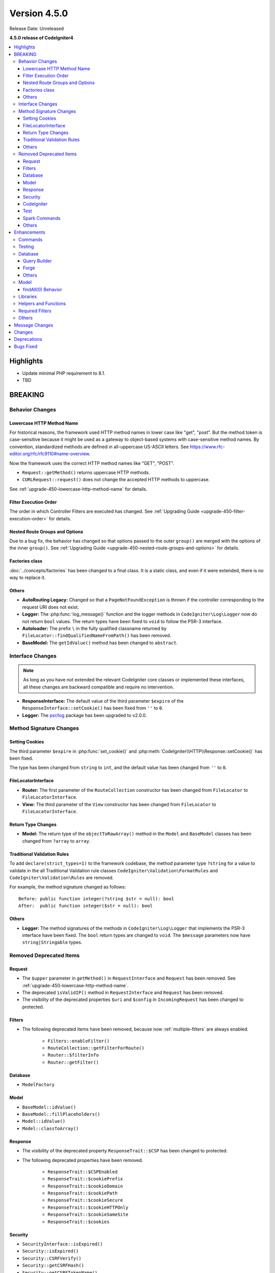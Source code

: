 Version 4.5.0
#############

Release Date: Unreleased

**4.5.0 release of CodeIgniter4**

.. contents::
    :local:
    :depth: 3

Highlights
**********

- Update minimal PHP requirement to 8.1.
- TBD

BREAKING
********

Behavior Changes
================

Lowercase HTTP Method Name
--------------------------

For historical reasons, the framework used HTTP method names in lower case like
"get", "post".
But the method token is case-sensitive because it might be used as a gateway
to object-based systems with case-sensitive method names. By convention,
standardized methods are defined in all-uppercase US-ASCII letters.
See https://www.rfc-editor.org/rfc/rfc9110#name-overview.

Now the framework uses the correct HTTP method names like "GET", "POST".

- ``Request::getMethod()`` returns uppercase HTTP methods.
- ``CURLRequest::request()`` does not change the accepted HTTP methods to uppercase.

See :ref:`upgrade-450-lowercase-http-method-name` for details.

Filter Execution Order
----------------------

The order in which Controller Filters are executed has changed. See
:ref:`Upgrading Guide <upgrade-450-filter-execution-order>` for details.

Nested Route Groups and Options
-------------------------------

Due to a bug fix, the behavior has changed so that options passed to the outer
``group()`` are merged with the options of the inner ``group()``.
See :ref:`Upgrading Guide <upgrade-450-nested-route-groups-and-options>` for details.

Factories class
---------------

:doc:`../concepts/factories` has been changed to a final class. It is a static
class, and even if it were extended, there is no way to replace it.

Others
------

- **AutoRouting Legacy:** Changed so that a ``PageNotFoundException`` is thrown
  if the controller corresponding to the request URI does not exist.
- **Logger:** The :php:func:`log_message()` function and the logger methods in
  ``CodeIgniter\Log\Logger`` now do not return ``bool`` values. The return types
  have been fixed to ``void`` to follow the PSR-3 interface.
- **Autoloader:** The prefix ``\`` in the fully qualified classname returned by
  ``FileLocator::findQualifiedNameFromPath()`` has been removed.
- **BaseModel:** The ``getIdValue()`` method has been changed to ``abstract``.

Interface Changes
=================

.. note:: As long as you have not extended the relevant CodeIgniter core classes
    or implemented these interfaces, all these changes are backward compatible
    and require no intervention.

- **ResponseInterface:** The default value of the third parameter ``$expire`` of
  the ``ResponseInterface::setCookie()`` has been fixed from ``''`` to ``0``.
- **Logger:** The `psr/log <https://packagist.org/packages/psr/log>`_ package has
  been upgraded to v2.0.0.

.. _v450-method-signature-changes:

Method Signature Changes
========================

Setting Cookies
---------------

The third parameter ``$expire`` in :php:func:`set_cookie()` and
:php:meth:`CodeIgniter\\HTTP\\Response::setCookie()` has been fixed.

The type has been changed from ``string`` to ``int``, and the default value has
been changed from ``''`` to  ``0``.

FileLocatorInterface
--------------------

- **Router:** The first parameter of the ``RouteCollection`` constructor has been changed
  from ``FileLocator`` to ``FileLocatorInterface``.
- **View:** The third parameter of the ``View`` constructor has been changed
  from ``FileLocator`` to ``FileLocatorInterface``.

Return Type Changes
-------------------

- **Model:** The return type of the ``objectToRawArray()`` method in the ``Model``
  and ``BaseModel`` classes has been changed from ``?array`` to ``array``.

Traditional Validation Rules
----------------------------

To add ``declare(strict_types=1)`` to the framework codebase, the method parameter
type ``?string`` for a value to validate in the all Traditional Validation rule
classes ``CodeIgniter\Validation\FormatRules`` and ``CodeIgniter\Validation\Rules``
are removed.

For example, the method signature changed as follows::

    Before: public function integer(?string $str = null): bool
    After:  public function integer($str = null): bool

Others
------

- **Logger:** The method signatures of the methods in ``CodeIgniter\Log\Logger``
  that implements the PSR-3 interface have been fixed. The ``bool`` return
  types are changed to ``void``. The ``$message`` parameters now have
  ``string|Stringable`` types.

.. _v450-removed-deprecated-items:

Removed Deprecated Items
========================

Request
-------

- The ``$upper`` parameter in ``getMethod()`` in ``RequestInterface`` and ``Request``
  has been removed. See :ref:`upgrade-450-lowercase-http-method-name`.
- The deprecated ``isValidIP()`` method in ``RequestInterface`` and ``Request``
  has been removed.
- The visibility of the deprecated properties ``$uri`` and ``$config`` in
  ``IncomingRequest`` has been changed to protected.

Filters
-------

- The following deprecated items have been removed, because now :ref:`multiple-filters` are always enabled.

    - ``Filters::enableFilter()``
    - ``RouteCollection::getFilterForRoute()``
    - ``Router::$filterInfo``
    - ``Router::getFilter()``

Database
--------

- ``ModelFactory``

Model
-----

- ``BaseModel::idValue()``
- ``BaseModel::fillPlaceholders()``
- ``Model::idValue()``
- ``Model::classToArray()``

Response
--------

- The visibility of the deprecated property ``ResponseTrait::$CSP`` has been
  changed to protected.
- The following deprecated properties have been removed.

    - ``ResponseTrait::$CSPEnabled``
    - ``ResponseTrait::$cookiePrefix``
    - ``ResponseTrait::$cookieDomain``
    - ``ResponseTrait::$cookiePath``
    - ``ResponseTrait::$cookieSecure``
    - ``ResponseTrait::$cookieHTTPOnly``
    - ``ResponseTrait::$cookieSameSite``
    - ``ResponseTrait::$cookies``

Security
--------

- ``SecurityInterface::isExpired()``
- ``Security::isExpired()``
- ``Security::CSRFVerify()``
- ``Security::getCSRFHash()``
- ``Security::getCSRFTokenName()``
- ``Security::sendCookie()``
- ``Security::doSendCookie()``

CodeIgniter
-----------

- ``$path``
- ``$useSafeOutput``
- ``useSafeOutput()``
- ``setPath()``

Test
----

- ``CIDatabaseTestCase``
- ``ControllerResponse``
- ``ControllerTester``
- ``FeatureResponse``
- ``FeatureTestCase``

Spark Commands
--------------

- ``migrate:create``
- ``session:migration``

Others
------

- **Config:** The deprecated ``CodeIgniter\Config\Config`` class has been removed.
- **Controller:** The deprecated ``Controller::loadHelpers()`` method has been removed.

Enhancements
************

Commands
========

- Added ``spark config:check`` command to check Config values. See
  :ref:`confirming-config-values` for the details.
- Added ``spark lang:find`` command to update translations keys. See :ref:`generating-translation-files-via-command` for the details.
- The ``--dbgroup`` option has been added to the ``spark db:table`` command.
  See :ref:`Database Commands <db-command-specify-the-dbgroup>`.

Testing
=======

- **DomParser:** The new methods were added ``seeXPath()`` and ``dontSeeXPath()``
  which allows users to work directly with DOMXPath object, using complex expressions.
- **CLI:** The new ``InputOutput`` class was added and now you can write tests
  for commands more easily if you use ``MockInputOutput``.
  See :ref:`using-mock-input-output`.
- **TestResponse:** TestResponse no longer extends ``PHPUnit\Framework\TestCase`` as it
  is not a test. Assertions' return types are now natively typed ``void``.

Database
========

Query Builder
-------------

.. _v450-query-builder-limit-0-behavior:

limit(0) Behavior
^^^^^^^^^^^^^^^^^

- Added a feature flag ``Feature::$limitZeroAsAll`` to fix the incorrect behavior
  of ``limit(0)``.
- If ``LIMIT 0`` is specified in a SQL statement, 0 records are returned. However,
  there is a bug in the Query Builder, and if ``limit(0)`` is specified, the
  generated SQL statement will have no ``LIMIT`` clause and all records will be
  returned.
- It is recommended that ``$limitZeroAsAll`` in **app/Config/Feature.php** be set
  to ``false`` as this incorrect behavior will be fixed in a future version. See
  also :ref:`v450-model-findall-limit-0-behavior`.

Forge
-----

Others
------

Model
=====

.. _v450-model-findall-limit-0-behavior:

findAll(0) Behavior
-------------------

- Added a feature flag ``Feature::$limitZeroAsAll`` to fix the incorrect behavior
  of ``limit(0)`` for Query Builder. See :ref:`v450-query-builder-limit-0-behavior`
  for details.
- If you disable this flag, you need to change code like ``findAll(0, $offset)``
  to ``findAll(null, $offset)``.

Libraries
=========

- **Validation:** Added the new rule ``field_exists`` that checks the filed
  exists in the data to be validated.

Helpers and Functions
=====================

.. _v450-required-filters:

Required Filters
================

New :ref:`Required Filters <filters-required>` have been introduced. They are
special filters that are applied before and after other kinds of filters, and
always applied even if a route does not exist.

The following existing functionalities have been reimplemented as Required Filters.

- :ref:`Force Global Secure Requests <forcehttps>`
- :doc:`../general/caching`
- :ref:`performancemetrics`
- :ref:`the-debug-toolbar`

The Benchmark **Timers** used by Debug Toolbar now collect *Required Before Filters*
and *Required After Filters* data.

The benchmark points have been changed:

- Before

   - ``bootstrap``: Creating Request and Response objects, Event ``pre_system``, Instantiating RouteCollection object, Loading Routes files, Instantiating Router object,
   - ``routing``: Routing,
- After

   - ``bootstrap``: Creating Request and Response objects, Event ``pre_system``.
   - ``required_before_filters``: Instantiating Filters object, Running *Required Before Filters*.
   - ``routing``: Instantiating RouteCollection object, Loading Routes files, Instantiating Router object, Routing,

Others
======

- **AutoRouting Improved:** The ``$translateUriToCamelCase`` option has been added
  that allows using CamelCase controller and method names. See
  :ref:`controller-translate-uri-to-camelcase`.
- **Autoloader:**
    - Autoloading performance when using Composer has been improved.
      Adding the ``App`` namespace in the ``autoload.psr4`` setting in **composer.json**
      may also improve the performance of your app. See :ref:`autoloader-application-namespace`.
    - FileLocator Caching implemented. See :ref:`file-locator-caching` for details.
    - ``FileLocatorInterface`` has been added.
- **CodeIgniter:** Added a pseudo-variable ``{memory_usage}`` to show your memory
  usage in your view files, which was supported by CodeIgniter 3.
- **CSP:** Added ``ContentSecurityPolicy::clearDirective()`` method to clear
  existing CSP directives. See :ref:`csp-clear-directives`.
- **HTTP:** Added ``Message::addHeader()`` method to add another header with
  the same name. See :php:meth:`CodeIgniter\\HTTP\\Message::addHeader()`.

Message Changes
***************

- Added ``Validation.field_exists`` error message.

Changes
*******

- **Config:**
    - ``Config\Feature::$multipleFilters`` has been removed, because now
      :ref:`multiple-filters` are always enabled.
    - The default error level in the production environment
      (**app/Config/Boot/production.php**) has been changed to ``E_ALL & ~E_DEPRECATED``
      to match the default **php.ini** for production.
- **RouteCollection:** The HTTP method keys in the protected property ``$routes``
  has been fixed from lowercase to uppercase.
- ``declare(strict_types=1)`` has been added to most framework codebase.

Deprecations
************

- **CodeIgniter:** The ``determinePath()`` method has been deprecated. No longer
  used.
- **Response:** The constructor parameter ``$config`` has been deprecated. No
  longer used.
- **Filters:**
    - The feature that ``Filters`` accept the lowercase HTTP method keys
      of ``Config\Filters::$methods`` has been deprecated. Use correct uppercase
      HTTP method keys instead.
    - The feature that the ``spark filter:check`` command accepts the lowercase
      HTTP method has been deprecated. Use correct uppercase HTTP method instead.
- **RouteCollection:** The feature that the ``match()`` and ``setHTTPVerb()``
  methods accept the lowercase HTTP methods has been deprecated. Use correct
  uppercase HTTP methods instead.
- **FeatureTestTrait:** The feature that the ``call()`` and ``withRoutes()``
  methods accept the lowercase HTTP methods has been deprecated. Use correct
  uppercase HTTP methods instead.

Bugs Fixed
**********

See the repo's
`CHANGELOG.md <https://github.com/codeigniter4/CodeIgniter4/blob/develop/CHANGELOG.md>`_
for a complete list of bugs fixed.
